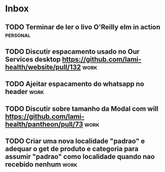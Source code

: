 * Inbox
** TODO Terminar de ler o livo O'Reilly elm in action :personal:
SCHEDULED: <2021-09-18 sáb 18:00>

** TODO Discutir espacamento usado no Our Services desktop https://github.com/lami-health/website/pull/132 :work:
** TODO Ajeitar espacamento do whatsapp no header :work:
** TODO Discutir sobre tamanho da Modal com will https://github.com/lami-health/pantheon/pull/73 :work:
** TODO Criar uma nova localidade "padrao" e adequar o get de produto e categoria para assumir "padrao" como localidade quando nao recebido nenhum :work:
